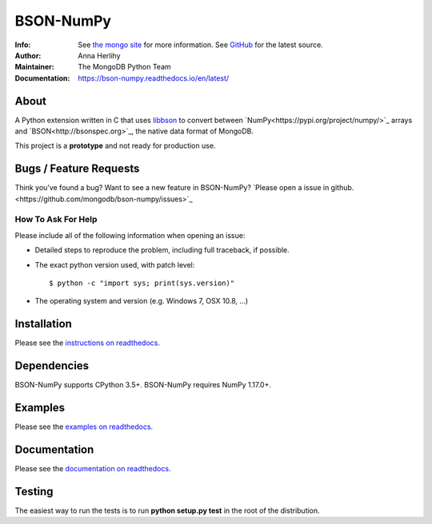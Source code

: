==========
BSON-NumPy
==========
:Info: See `the mongo site <http://www.mongodb.org>`_ for more information. See `GitHub <http://github.com/mongodb/bson-numpy>`_ for the latest source.
:Author: Anna Herlihy
:Maintainer: The MongoDB Python Team
:Documentation: https://bson-numpy.readthedocs.io/en/latest/

About
=====

A Python extension written in C that uses `libbson
<http://mongoc.org/libbson/current>`_ to convert between `NumPy<https://pypi.org/project/numpy/>`_
arrays and `BSON<http://bsonspec.org>`_, the native data format of MongoDB.

This project is a **prototype** and not ready for production use.

Bugs / Feature Requests
=======================

Think you’ve found a bug? Want to see a new feature in BSON-NumPy? `Please open a
issue in github.<https://github.com/mongodb/bson-numpy/issues>`_

How To Ask For Help
-------------------

Please include all of the following information when opening an issue:

- Detailed steps to reproduce the problem, including full traceback, if possible.
- The exact python version used, with patch level::

  $ python -c "import sys; print(sys.version)"

- The operating system and version (e.g. Windows 7, OSX 10.8, ...)

Installation
============

Please see the `instructions on readthedocs.
<https://bson-numpy.readthedocs.io/en/latest/#installing>`_

Dependencies
============

BSON-NumPy supports CPython 3.5+. BSON-NumPy requires NumPy 1.17.0+.

Examples
========

Please see the `examples on readthedocs.
<https://bson-numpy.readthedocs.io/en/latest/#converting-mongodb-data-to-numpy>`_

Documentation
=============

Please see the `documentation on readthedocs.
<https://bson-numpy.readthedocs.io/en/latest/>`_

Testing
=======

The easiest way to run the tests is to run **python setup.py test** in
the root of the distribution.

.. _sphinx: http://sphinx.pocoo.org/
